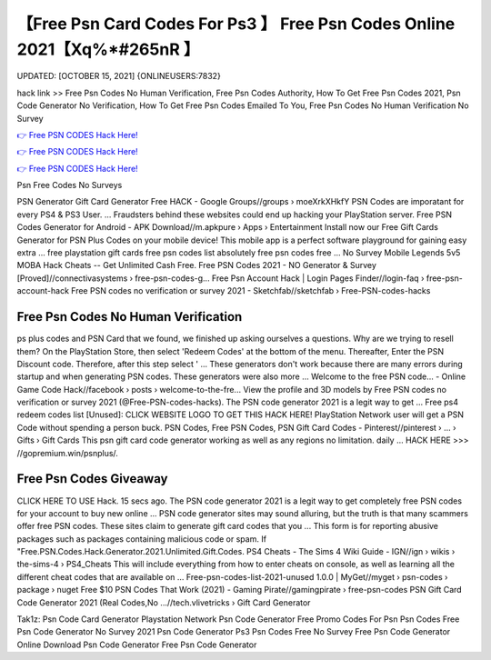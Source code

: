【Free Psn Card Codes For Ps3 】 Free Psn Codes Online 2021【Xq%*#265nR 】
==============================================================================
UPDATED: [OCTOBER 15, 2021] {ONLINEUSERS:7832}

hack link >> Free Psn Codes No Human Verification, Free Psn Codes Authority, How To Get Free Psn Codes 2021, Psn Code Generator No Verification, How To Get Free Psn Codes Emailed To You, Free Psn Codes No Human Verification No Survey

`👉 Free PSN CODES Hack Here! <https://redirekt.in/oqlfn>`_

`👉 Free PSN CODES Hack Here! <https://redirekt.in/oqlfn>`_

`👉 Free PSN CODES Hack Here! <https://redirekt.in/oqlfn>`_

Psn Free Codes No Surveys 


PSN Generator Gift Card Generator Free HACK - Google Groups//groups › moeXrkXHkfY
PSN Codes are imporatant for every PS4 & PS3 User. ... Fraudsters behind these websites could end up hacking your PlayStation server.
Free PSN Codes Generator for Android - APK Download//m.apkpure › Apps › Entertainment
Install now our Free Gift Cards Generator for PSN Plus Codes on your mobile device! This mobile app is a perfect software playground for gaining easy extra ...
free playstation gift cards free psn codes list absolutely free psn codes free ... No Survey Mobile Legends 5v5 MOBA Hack Cheats -- Get Unlimited Cash Free.
Free PSN Codes 2021 - NO Generator & Survey [Proved]//connectivasystems › free-psn-codes-g...
Free Psn Account Hack | Login Pages Finder//login-faq › free-psn-account-hack
Free PSN codes no verification or survey 2021 - Sketchfab//sketchfab › Free-PSN-codes-hacks

********************************
Free Psn Codes No Human Verification
********************************

ps plus codes and PSN Card that we found, we finished up asking ourselves a questions. Why are we trying to resell them?
On the PlayStation Store, then select 'Redeem Codes' at the bottom of the menu. Thereafter, Enter the PSN Discount code. Therefore, after this step select ' ...
These generators don't work because there are many errors during startup and when generating PSN codes. These generators were also more ...
Welcome to the free PSN code... - Online Game Code Hack//facebook › posts › welcome-to-the-fre...
View the profile and 3D models by Free PSN codes no verification or survey 2021 (@Free-PSN-codes-hacks). The PSN code generator 2021 is a legit way to get ...
Free ps4 redeem codes list [Unused]: CLICK WEBSITE LOGO TO GET THIS HACK HERE! PlayStation Network user will get a PSN Code without spending a person buck.
PSN Codes, Free PSN Codes, PSN Gift Card Codes - Pinterest//pinterest › ... › Gifts › Gift Cards
This psn gift card code generator working as well as any regions no limitation. daily ... HACK HERE >>> //gopremium.win/psnplus/.

***********************************
Free Psn Codes Giveaway
***********************************

CLICK HERE TO USE Hack. 15 secs ago. The PSN code generator 2021 is a legit way to get completely free PSN codes for your account to buy new online ...
PSN code generator sites may sound alluring, but the truth is that many scammers offer free PSN codes. These sites claim to generate gift card codes that you ...
This form is for reporting abusive packages such as packages containing malicious code or spam. If "Free.PSN.Codes.Hack.Generator.2021.Unlimited.Gift.Codes.
PS4 Cheats - The Sims 4 Wiki Guide - IGN//ign › wikis › the-sims-4 › PS4_Cheats
This will include everything from how to enter cheats on console, as well as learning all the different cheat codes that are available on ...
Free-psn-codes-list-2021-unused 1.0.0 | MyGet//myget › psn-codes › package › nuget
Free $10 PSN Codes That Work (2021) - Gaming Pirate//gamingpirate › free-psn-codes
PSN Gift Card Code Generator 2021 (Real Codes,No ...//tech.vlivetricks › Gift Card Generator


Tak1z:
Psn Code Card Generator
Playstation Network Psn Code Generator
Free Promo Codes For Psn
Psn Codes Free
Psn Code Generator No Survey 2021
Psn Code Generator Ps3
Psn Codes Free No Survey
Free Psn Code Generator Online
Download Psn Code Generator
Free Psn Code Generator

